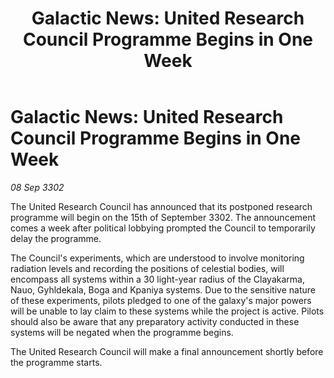 :PROPERTIES:
:ID:       29311cfa-dea3-4551-b421-1348fa68722a
:END:
#+title: Galactic News: United Research Council Programme Begins in One Week
#+filetags: :3302:galnet:

* Galactic News: United Research Council Programme Begins in One Week

/08 Sep 3302/

The United Research Council has announced that its postponed research programme will begin on the 15th of September 3302. The announcement comes a week after political lobbying prompted the Council to temporarily delay the programme. 

The Council's experiments, which are understood to involve monitoring radiation levels and recording the positions of celestial bodies, will encompass all systems within a 30 light-year radius of the Clayakarma, Nauo, Gyhldekala, Boga and Kpaniya systems. Due to the sensitive nature of these experiments, pilots pledged to one of the galaxy's major powers will be unable to lay claim to these systems while the project is active. Pilots should also be aware that any preparatory activity conducted in these systems will be negated when the programme begins. 

The United Research Council will make a final announcement shortly before the programme starts.
